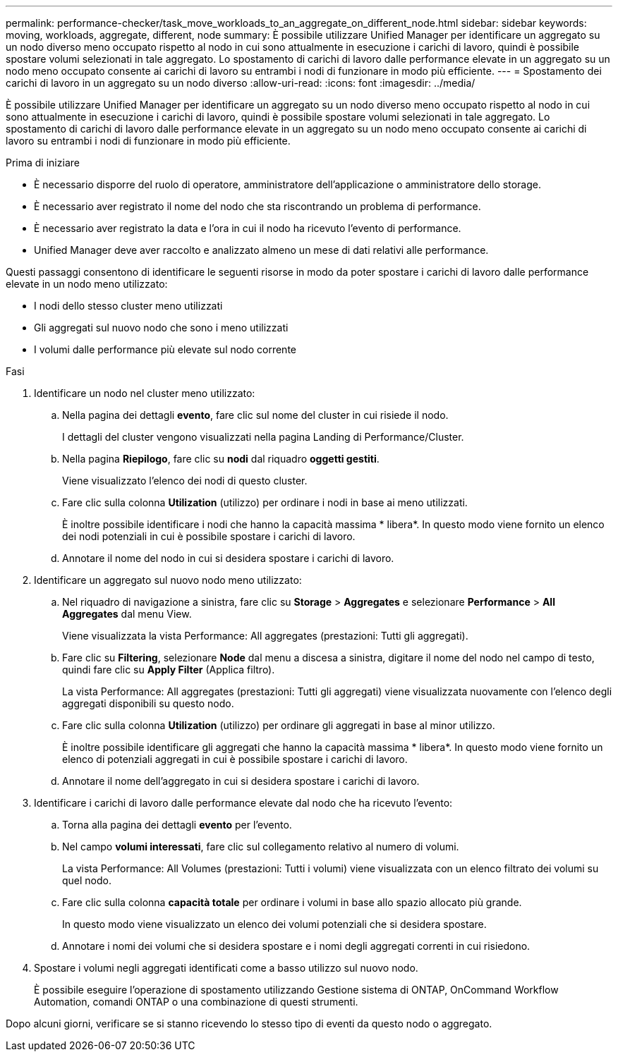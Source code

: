 ---
permalink: performance-checker/task_move_workloads_to_an_aggregate_on_different_node.html 
sidebar: sidebar 
keywords: moving, workloads, aggregate, different, node 
summary: È possibile utilizzare Unified Manager per identificare un aggregato su un nodo diverso meno occupato rispetto al nodo in cui sono attualmente in esecuzione i carichi di lavoro, quindi è possibile spostare volumi selezionati in tale aggregato. Lo spostamento di carichi di lavoro dalle performance elevate in un aggregato su un nodo meno occupato consente ai carichi di lavoro su entrambi i nodi di funzionare in modo più efficiente. 
---
= Spostamento dei carichi di lavoro in un aggregato su un nodo diverso
:allow-uri-read: 
:icons: font
:imagesdir: ../media/


[role="lead"]
È possibile utilizzare Unified Manager per identificare un aggregato su un nodo diverso meno occupato rispetto al nodo in cui sono attualmente in esecuzione i carichi di lavoro, quindi è possibile spostare volumi selezionati in tale aggregato. Lo spostamento di carichi di lavoro dalle performance elevate in un aggregato su un nodo meno occupato consente ai carichi di lavoro su entrambi i nodi di funzionare in modo più efficiente.

.Prima di iniziare
* È necessario disporre del ruolo di operatore, amministratore dell'applicazione o amministratore dello storage.
* È necessario aver registrato il nome del nodo che sta riscontrando un problema di performance.
* È necessario aver registrato la data e l'ora in cui il nodo ha ricevuto l'evento di performance.
* Unified Manager deve aver raccolto e analizzato almeno un mese di dati relativi alle performance.


Questi passaggi consentono di identificare le seguenti risorse in modo da poter spostare i carichi di lavoro dalle performance elevate in un nodo meno utilizzato:

* I nodi dello stesso cluster meno utilizzati
* Gli aggregati sul nuovo nodo che sono i meno utilizzati
* I volumi dalle performance più elevate sul nodo corrente


.Fasi
. Identificare un nodo nel cluster meno utilizzato:
+
.. Nella pagina dei dettagli *evento*, fare clic sul nome del cluster in cui risiede il nodo.
+
I dettagli del cluster vengono visualizzati nella pagina Landing di Performance/Cluster.

.. Nella pagina *Riepilogo*, fare clic su *nodi* dal riquadro *oggetti gestiti*.
+
Viene visualizzato l'elenco dei nodi di questo cluster.

.. Fare clic sulla colonna *Utilization* (utilizzo) per ordinare i nodi in base ai meno utilizzati.
+
È inoltre possibile identificare i nodi che hanno la capacità massima * libera*. In questo modo viene fornito un elenco dei nodi potenziali in cui è possibile spostare i carichi di lavoro.

.. Annotare il nome del nodo in cui si desidera spostare i carichi di lavoro.


. Identificare un aggregato sul nuovo nodo meno utilizzato:
+
.. Nel riquadro di navigazione a sinistra, fare clic su *Storage* > *Aggregates* e selezionare *Performance* > *All Aggregates* dal menu View.
+
Viene visualizzata la vista Performance: All aggregates (prestazioni: Tutti gli aggregati).

.. Fare clic su *Filtering*, selezionare *Node* dal menu a discesa a sinistra, digitare il nome del nodo nel campo di testo, quindi fare clic su *Apply Filter* (Applica filtro).
+
La vista Performance: All aggregates (prestazioni: Tutti gli aggregati) viene visualizzata nuovamente con l'elenco degli aggregati disponibili su questo nodo.

.. Fare clic sulla colonna *Utilization* (utilizzo) per ordinare gli aggregati in base al minor utilizzo.
+
È inoltre possibile identificare gli aggregati che hanno la capacità massima * libera*. In questo modo viene fornito un elenco di potenziali aggregati in cui è possibile spostare i carichi di lavoro.

.. Annotare il nome dell'aggregato in cui si desidera spostare i carichi di lavoro.


. Identificare i carichi di lavoro dalle performance elevate dal nodo che ha ricevuto l'evento:
+
.. Torna alla pagina dei dettagli *evento* per l'evento.
.. Nel campo *volumi interessati*, fare clic sul collegamento relativo al numero di volumi.
+
La vista Performance: All Volumes (prestazioni: Tutti i volumi) viene visualizzata con un elenco filtrato dei volumi su quel nodo.

.. Fare clic sulla colonna *capacità totale* per ordinare i volumi in base allo spazio allocato più grande.
+
In questo modo viene visualizzato un elenco dei volumi potenziali che si desidera spostare.

.. Annotare i nomi dei volumi che si desidera spostare e i nomi degli aggregati correnti in cui risiedono.


. Spostare i volumi negli aggregati identificati come a basso utilizzo sul nuovo nodo.
+
È possibile eseguire l'operazione di spostamento utilizzando Gestione sistema di ONTAP, OnCommand Workflow Automation, comandi ONTAP o una combinazione di questi strumenti.



Dopo alcuni giorni, verificare se si stanno ricevendo lo stesso tipo di eventi da questo nodo o aggregato.
